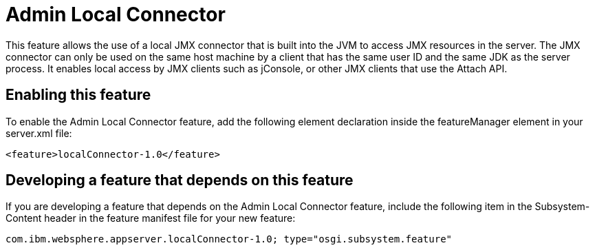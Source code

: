 = Admin Local Connector
:stylesheet: ../feature.css
:linkcss: 
:nofooter: 

This feature allows the use of a local JMX connector that is built into the JVM to access JMX resources in the server. The JMX connector can only be used on the same host machine by a client that has the same user ID and the same JDK as the server process. It enables local access by JMX clients such as jConsole, or other JMX clients that use the Attach API.

== Enabling this feature
To enable the Admin Local Connector feature, add the following element declaration inside the featureManager element in your server.xml file:


----
<feature>localConnector-1.0</feature>
----

== Developing a feature that depends on this feature
If you are developing a feature that depends on the Admin Local Connector feature, include the following item in the Subsystem-Content header in the feature manifest file for your new feature:


[source,]
----
com.ibm.websphere.appserver.localConnector-1.0; type="osgi.subsystem.feature"
----
